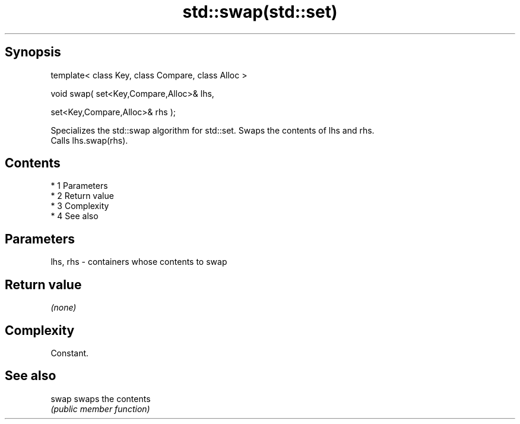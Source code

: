 .TH std::swap(std::set) 3 "Apr 19 2014" "1.0.0" "C++ Standard Libary"
.SH Synopsis
   template< class Key, class Compare, class Alloc >

   void swap( set<Key,Compare,Alloc>& lhs,

   set<Key,Compare,Alloc>& rhs );

   Specializes the std::swap algorithm for std::set. Swaps the contents of lhs and rhs.
   Calls lhs.swap(rhs).

.SH Contents

     * 1 Parameters
     * 2 Return value
     * 3 Complexity
     * 4 See also

.SH Parameters

   lhs, rhs - containers whose contents to swap

.SH Return value

   \fI(none)\fP

.SH Complexity

   Constant.

.SH See also

   swap swaps the contents
        \fI(public member function)\fP

